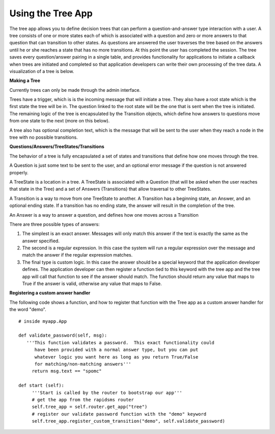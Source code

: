 =====
Using the Tree App
=====

The tree app allows you to define decision trees that can perform a question-and-answer type interaction with a user.  A tree consists of one or more states each of which is associated with a question and zero or more answers to that question that can transition to other states. As questions are answered the user traverses the tree based on the answers until he or she reaches a state that has no more transitions.  At this point the user has completed the session.  The tree saves every question/answer pairing in a single table, and provides functionality for applications to initiate a callback when trees are initiated and completed so that application developers can write their own processing of the tree data.  A visualization of a tree is below.

.. image:: http://github.com/rapidsms/rapidsms/raw/57faa4133f0839bee697e55cfd6361c70ec153dc/apps/tree/doc/demo_tree.png

**Making a Tree**

Currently trees can only be made through the admin interface.  

Trees have a trigger, which is is the incoming message that will initiate a tree.  They also have a root state which is the first state the tree will be in.  The question linked to the root state will be the one that is sent when the tree is initiated.  The remaining logic of the tree is encapsulated by the Transition objects, which define how answers to questions move from one state to the next (more on this below).
       
A tree also has optional completion text, which is the message that will be sent to the user when they reach a node in the tree with no possible transitions.

**Questions/Answers/TreeStates/Transitions**

The behavior of a tree is fully encapsulated a set of states and transitions that define how one moves through the tree.

A Question is just some text to be sent to the user, and an optional error message if the question is not answered properly.

A TreeState is a location in a tree.  A TreeState is associated with a Question (that will be asked when the user reaches that state in the Tree) and a set of Answers (Transitions) that allow traversal to other TreeStates.

A Transition is a way to move from one TreeState to another.  A Transition has a beginning state, an Answer, and an optional ending state. If a transition has no ending state, the answer will result in the completion of the tree.  

An Answer is a way to answer a question, and defines how one moves across a Transition
       
There are three possible types of answers:
       
1. The simplest is an exact answer. Messages will only match this answer if the text is exactly the same as the answer specified.  
2. The second is a regular expression.  In this case the system will run a regular expression over the message and match the answer if the regular expression matches.
3. The final type is custom logic.  In this case the answer should be a special keyword that  the application developer defines. The  application developer can then register a  function tied to this keyword with the tree  app and the tree app will call that function to see if the answer should match. The function should return any value that maps to True if  the answer is valid, otherwise any value that maps to False.
 
**Registering a custom answer handler**

The following code shows a function, and how to register that function with the Tree app as a custom answer handler for the word "demo".

:: 

   # inside myapp.App

   def validate_password(self, msg):
      '''This function validates a password.  This exact functionality could 
         have been provided with a normal answer type, but you can put
	 whatever logic you want here as long as you return True/False
	 for matching/non-matching answers'''
        return msg.text == "spomc"

   def start (self):
        '''Start is called by the router to bootstrap our app'''
        # get the app from the rapidsms router
	self.tree_app = self.router.get_app("tree")
	# register our validate password function with the "demo" keyword
        self.tree_app.register_custom_transition("demo", self.validate_password)

